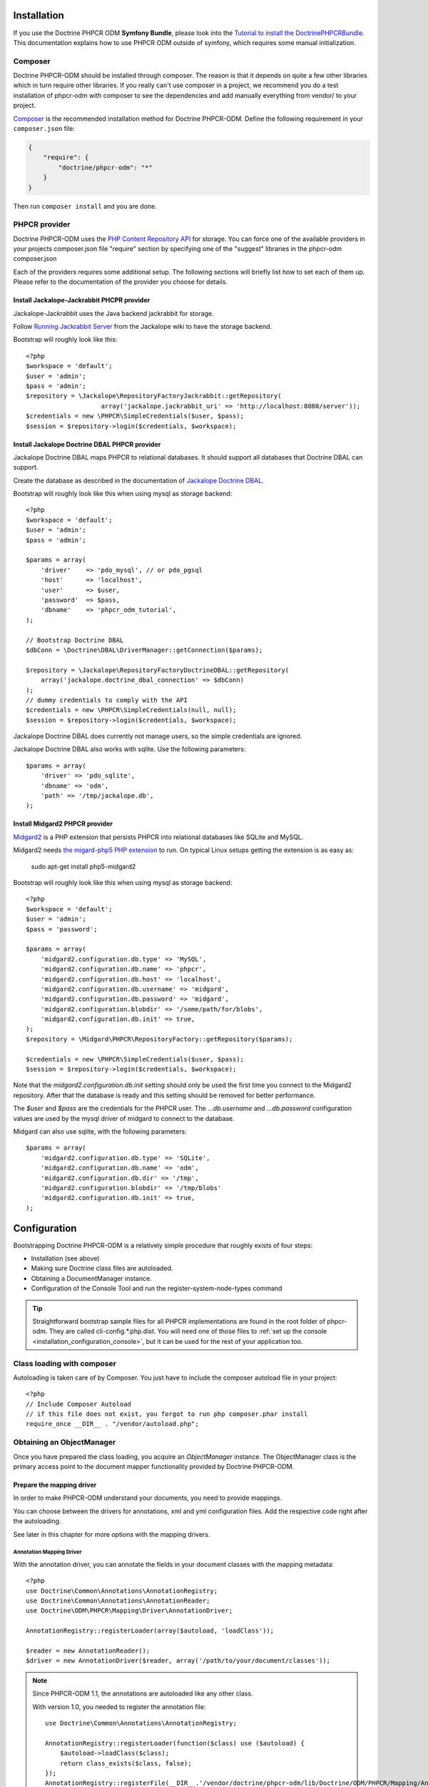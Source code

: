 Installation
============

If you use the Doctrine PHPCR ODM **Symfony Bundle**, please look into the
`Tutorial to install the DoctrinePHPCRBundle <http://symfony.com/doc/master/cmf/cookbook/installing_configuring_doctrine_phpcr_odm.html>`_.
This documentation explains how to use PHPCR ODM outside of symfony, which requires some
manual initialization.


Composer
--------

Doctrine PHPCR-ODM should be installed through composer. The reason is that it depends on
quite a few other libraries which in turn require other libraries.
If you really can't use composer in a project, we recommend you do a test installation of
phpcr-odm with composer to see the dependencies and add manually everything from vendor/ to
your project.

`Composer <http://www.getcomposer.org>`_ is the recommended installation method for Doctrine PHPCR-ODM.
Define the following requirement in your ``composer.json`` file:

.. code-block:: javascript

    {
        "require": {
            "doctrine/phpcr-odm": "*"
        }
    }

Then run ``composer install`` and you are done.

PHPCR provider
--------------

Doctrine PHPCR-ODM uses the `PHP Content Repository API <http://phpcr.github.io/>`_ for
storage. You can force one of the available providers in your projects composer.json file
"require" section by specifying one of the "suggest" libraries in the phpcr-odm composer.json

Each of the providers requires some additional setup. The following sections will briefly list
how to set each of them up. Please refer to the documentation of the provider you choose for details.

Install Jackalope-Jackrabbit PHCPR provider
~~~~~~~~~~~~~~~~~~~~~~~~~~~~~~~~~~~~~~~~~~~

Jackalope-Jackrabbit uses the Java backend jackrabbit for storage.

Follow `Running Jackrabbit Server <http://github.com/jackalope/jackalope/wiki/Running-a-jackrabbit-server>`_
from the Jackalope wiki to have the storage backend.

Bootstrap will roughly look like this::

    <?php
    $workspace = 'default';
    $user = 'admin';
    $pass = 'admin';
    $repository = \Jackalope\RepositoryFactoryJackrabbit::getRepository(
                        array('jackalope.jackrabbit_uri' => 'http://localhost:8080/server'));
    $credentials = new \PHPCR\SimpleCredentials($user, $pass);
    $session = $repository->login($credentials, $workspace);



Install Jackalope Doctrine DBAL PHPCR provider
~~~~~~~~~~~~~~~~~~~~~~~~~~~~~~~~~~~~~~~~~~~~~~

Jackalope Doctrine DBAL maps PHPCR to relational databases. It should support all
databases that Doctrine DBAL can support.

Create the database as described in the documentation of
`Jackalope Doctrine DBAL <http://github.com/jackalope/jackalope-doctrine-dbal>`_.


Bootstrap will roughly look like this when using mysql as storage backend::

    <?php
    $workspace = 'default';
    $user = 'admin';
    $pass = 'admin';

    $params = array(
        'driver'    => 'pdo_mysql', // or pdo_pgsql
        'host'      => 'localhost',
        'user'      => $user,
        'password'  => $pass,
        'dbname'    => 'phpcr_odm_tutorial',
    );

    // Bootstrap Doctrine DBAL
    $dbConn = \Doctrine\DBAL\DriverManager::getConnection($params);

    $repository = \Jackalope\RepositoryFactoryDoctrineDBAL::getRepository(
        array('jackalope.doctrine_dbal_connection' => $dbConn)
    );
    // dummy credentials to comply with the API
    $credentials = new \PHPCR\SimpleCredentials(null, null);
    $session = $repository->login($credentials, $workspace);


Jackalope Doctrine DBAL does currently not manage users, so the simple
credentials are ignored.

Jackalope Doctrine DBAL also works with sqlite. Use the following parameters::

    $params = array(
        'driver' => 'pdo_sqlite',
        'dbname' => 'odm',
        'path' => '/tmp/jackalope.db',
    );


Install Midgard2 PHPCR provider
~~~~~~~~~~~~~~~~~~~~~~~~~~~~~~~

`Midgard2 <https://github.com/midgardproject/phpcr-midgard2>`_ is a PHP extension
that persists PHPCR into relational databases like SQLite and MySQL.

Midgard2 needs `the migard-php5 PHP extension <https://github.com/midgardproject/midgard-php5>`_
to run. On typical Linux setups getting the extension is as easy as:

    sudo apt-get install php5-midgard2

Bootstrap will roughly look like this when using mysql as storage backend::

    <?php
    $workspace = 'default';
    $user = 'admin';
    $pass = 'password';

    $params = array(
        'midgard2.configuration.db.type' => 'MySQL',
        'midgard2.configuration.db.name' => 'phpcr',
        'midgard2.configuration.db.host' => 'localhost',
        'midgard2.configuration.db.username' => 'midgard',
        'midgard2.configuration.db.password' => 'midgard',
        'midgard2.configuration.blobdir' => '/some/path/for/blobs',
        'midgard2.configuration.db.init' => true,
    );
    $repository = \Midgard\PHPCR\RepositoryFactory::getRepository($params);

    $credentials = new \PHPCR\SimpleCredentials($user, $pass);
    $session = $repository->login($credentials, $workspace);


Note that the `midgard2.configuration.db.init` setting should only be used the
first time you connect to the Midgard2 repository. After that the database is
ready and this setting should be removed for better performance.

The `$user` and `$pass` are the credentials for the PHPCR user. The
`...db.username` and `...db.password` configuration values are used by the
mysql driver of midgard to connect to the database.


Midgard can also use sqlite, with the following parameters::

    $params = array(
        'midgard2.configuration.db.type' => 'SQLite',
        'midgard2.configuration.db.name' => 'odm',
        'midgard2.configuration.db.dir' => '/tmp',
        'midgard2.configuration.blobdir' => '/tmp/blobs'
        'midgard2.configuration.db.init' => true,
    );

Configuration
=============

Bootstrapping Doctrine PHPCR-ODM is a relatively simple procedure that
roughly exists of four steps:

-  Installation (see above)
-  Making sure Doctrine class files are autoloaded.
-  Obtaining a DocumentManager instance.
-  Configuration of the Console Tool and run the register-system-node-types command

.. tip::

    Straightforward bootstrap sample files for all PHPCR implementations
    are found in the root folder of phpcr-odm. They are called
    cli-config.*.php.dist. You will need one of those files to
    :ref:`set up the console <installation_configuration_console>`, but it can
    be used for the rest of your application too.

Class loading with composer
---------------------------

Autoloading is taken care of by Composer. You just have to include the
composer autoload file in your project::

    <?php
    // Include Composer Autoload
    // if this file does not exist, you forgot to run php composer.phar install
    require_once __DIR__ . "/vendor/autoload.php";

Obtaining an ObjectManager
--------------------------

Once you have prepared the class loading, you acquire an *ObjectManager*
instance. The ObjectManager class is the primary access point to the document
mapper functionality provided by Doctrine PHPCR-ODM.

Prepare the mapping driver
~~~~~~~~~~~~~~~~~~~~~~~~~~

In order to make PHPCR-ODM understand your documents, you need to provide mappings.

You can choose between the drivers for annotations, xml and yml configuration files.
Add the respective code right after the autoloading.

See later in this chapter for more options with the mapping drivers.

Annotation Mapping Driver
^^^^^^^^^^^^^^^^^^^^^^^^^

With the annotation driver, you can annotate the fields in your document
classes with the mapping metadata::

    <?php
    use Doctrine\Common\Annotations\AnnotationRegistry;
    use Doctrine\Common\Annotations\AnnotationReader;
    use Doctrine\ODM\PHPCR\Mapping\Driver\AnnotationDriver;

    AnnotationRegistry::registerLoader(array($autoload, 'loadClass'));

    $reader = new AnnotationReader();
    $driver = new AnnotationDriver($reader, array('/path/to/your/document/classes'));

.. note::

    Since PHPCR-ODM 1.1, the annotations are autoloaded like any other class.

    With version 1.0, you needed to register the annotation file::

        use Doctrine\Common\Annotations\AnnotationRegistry;

        AnnotationRegistry::registerLoader(function($class) use ($autoload) {
            $autoload->loadClass($class);
            return class_exists($class, false);
        });
        AnnotationRegistry::registerFile(__DIR__.'/vendor/doctrine/phpcr-odm/lib/Doctrine/ODM/PHPCR/Mapping/Annotations/DoctrineAnnotations.php');

XML Mapping Driver
^^^^^^^^^^^^^^^^^^

With the XML driver, you create separate XML files that map between your
documents and PHPCR::

    <?php
    use Doctrine\ODM\PHPCR\Mapping\Driver\XmlDriver;
    $driver = new XmlDriver(array('/path/to/your/xml-mapping/files'));

YML Mapping Driver
^^^^^^^^^^^^^^^^^^

Your project must require symfony/yaml in composer.json::

    <?php
    use Doctrine\ODM\PHPCR\Mapping\Driver\YamlDriver;
    $driver = new YamlDriver(array('/path/to/your/yml-mapping/files'));


Quick Configuration Example
~~~~~~~~~~~~~~~~~~~~~~~~~~~

A complete configuration could look like this::

    <?php
    $workspace = 'default';
    $user = 'admin';
    $pass = 'admin';

    /***** transport implementation specific code begin *****/

    /* --- see above for sample bootstrapping code of other repository implementations --- */

    $params = array(
        'driver'    => 'pdo_mysql',
        'host'      => 'localhost',
        'user'      => $user,
        'password'  => $pass,
        'dbname'    => 'phpcr_odm_tutorial',
    );
    $dbConn = \Doctrine\DBAL\DriverManager::getConnection($params);
    $parameters = array('jackalope.doctrine_dbal_connection' => $dbConn);
    $repository = \Jackalope\RepositoryFactoryDoctrineDBAL::getRepository($parameters);
    $credentials = new \PHPCR\SimpleCredentials(null, null);

    /***** transport implementation specific code  ends *****/


    $session = $repository->login($credentials, $workspace);

    /* prepare the doctrine configuration */
    use Doctrine\Common\Annotations\AnnotationReader;
    use Doctrine\ODM\PHPCR\Mapping\Driver\AnnotationDriver;
    use Doctrine\ODM\PHPCR\DocumentManager;

    $reader = new AnnotationReader();
    $driver = new AnnotationDriver($reader, array('/path/to/your/document/classes'));

    $config = new \Doctrine\ODM\PHPCR\Configuration();
    $config->setMetadataDriverImpl($driver);

    $documentManager = DocumentManager::create($session, $config);

.. note::

    Your PHPCR implementation should document the options for the repository
    factory.

    As you can see, the PHPCR implementation jackalope-doctrine-dbal used in
    this example needs a Doctrine DBAL connection to store its data in a
    database. You can learn more about the options for the connection in this
    case with the
    `Doctrine DBAL connection configuration reference <http://docs.doctrine-project.org/projects/doctrine-dbal/en/latest/reference/configuration.html>`_.

Configuration Options
---------------------

The following sections describe all the configuration options
available on a ``Doctrine\ORM\Configuration`` instance.

Proxy Directory (***REQUIRED***)
~~~~~~~~~~~~~~~~~~~~~~~~~~~~~~~~

Configure the directory where proxy objects are cached::

    <?php
    $config->setProxyDir($dir);
    $config->getProxyDir();

For a detailed explanation on proxy classes and how they are used in Doctrine,
see :ref:`installation_proxy-objects`.

Proxy Namespace (***REQUIRED***)
~~~~~~~~~~~~~~~~~~~~~~~~~~~~~~~~

.. code-block:: php

    <?php
    $config->setProxyNamespace($namespace);
    $config->getProxyNamespace();

Gets or sets the namespace to use for generated proxy classes. For
a detailed explanation on proxy classes and how they are used in
Doctrine, refer to the "Proxy Objects" section further down.

Metadata Driver (***REQUIRED***)
~~~~~~~~~~~~~~~~~~~~~~~~~~~~~~~~

.. code-block:: php

    <?php
    $config->setMetadataDriverImpl($driver);
    $config->getMetadataDriverImpl();

Gets or sets the metadata driver implementation that is used by
Doctrine to acquire the object-relational metadata for your
classes.

There are currently 4 implementations available:

-  ``Doctrine\ODM\PHPCR\Mapping\Driver\AnnotationDriver``
-  ``Doctrine\ODM\PHPCR\Mapping\Driver\XmlDriver``
-  ``Doctrine\ODM\PHPCR\Mapping\Driver\YamlDriver``
-  ``Doctrine\ODM\PHPCR\Mapping\Driver\DriverChain``

Throughout the most part of this manual the AnnotationDriver is
used in the examples. For information on the usage of the XmlDriver
or YamlDriver please refer to the dedicated chapters
``XML Mapping`` and ``YAML Mapping``.

When you manually instantiate the annotation driver, you need to tell it the
path to the entities. All metadata drivers accept either a single directory as
a string or an array of directories. With this feature a single driver can
support multiple directories of Documents.

Metadata Cache (***RECOMMENDED***)
~~~~~~~~~~~~~~~~~~~~~~~~~~~~~~~~~~

.. code-block:: php

    <?php
    $config->setMetadataCacheImpl($cache);
    $config->getMetadataCacheImpl();

Gets or sets the cache implementation to use for caching metadata
information, that is, all the information you supply via
annotations, xml or yaml, so that they do not need to be parsed and
loaded from scratch on every single request which is a waste of
resources. The cache implementation must implement the
``Doctrine\Common\Cache\Cache`` interface.

Usage of a metadata cache is highly recommended.

The recommended implementations for production are:


-  ``Doctrine\Common\Cache\ApcCache``
-  ``Doctrine\Common\Cache\MemcacheCache``
-  ``Doctrine\Common\Cache\XcacheCache``
-  ``Doctrine\Common\Cache\RedisCache``

For development you should use the
``Doctrine\Common\Cache\ArrayCache`` which only caches data on a
per-request basis.

Auto-generating Proxy Classes (***OPTIONAL***)
~~~~~~~~~~~~~~~~~~~~~~~~~~~~~~~~~~~~~~~~~~~~~~

.. code-block:: php

    <?php
    $config->setAutoGenerateProxyClasses($bool);
    $config->getAutoGenerateProxyClasses();

Gets or sets whether proxy classes should be generated
automatically at runtime by Doctrine. If set to ``FALSE``, proxy
classes must be generated manually through the doctrine command
line task ``generate-proxies``. The strongly recommended value for
a production environment is ``FALSE``.

Development vs Production Configuration
---------------------------------------

You should code your Doctrine PHPCR-ODM bootstrapping with two different
runtime models in mind. There are some serious benefits of using
APC or Memcache in production. In development however this will
frequently give you fatal errors, when you change your entities and
the cache still keeps the outdated metadata. That is why we
recommend the ``ArrayCache`` for development.

Furthermore you should have the Auto-generating Proxy Classes
option to true in development and to false in production. If this
option is set to ``TRUE`` it can seriously hurt your script
performance if several proxy classes are re-generated during script
execution. Filesystem calls of that magnitude can even slower than
all the database queries Doctrine issues. Additionally writing a
proxy sets an exclusive file lock which can cause serious
performance bottlenecks in systems with regular concurrent
requests.

Connection Options
------------------

The ``$session`` passed as the first argument to ``DocumentManager::create()``
has to be an instance of ``PHPCR\SessionInterface``.
See the documentation of your PHPCR implementation for further options when
creating the session.

.. _installation_proxy-objects:

Proxy Objects
-------------

A proxy object is an object that is put in place or used instead of
the "real" object. A proxy object can add behavior to the object
being proxied without that object being aware of it. In Doctrine 2,
proxy objects are used to realize several features but mainly for
transparent lazy-loading.

Proxy objects with their lazy-loading facilities help to keep the
subset of objects that are already in memory connected to the rest
of the objects. This is an essential property as without it there
would always be fragile partial objects at the outer edges of your
object graph.

Doctrine 2 implements a variant of the proxy pattern where it
generates classes that extend your entity classes and adds
lazy-loading capabilities to them. Doctrine can then give you an
instance of such a proxy class whenever you request an object of
the class being proxied. This happens in two situations:

Reference Proxies
~~~~~~~~~~~~~~~~~

The method ``DocumentManager::getReference($documentName, $identifier)``
lets you obtain a reference to a document for which the identifier
is known, without loading that entity from the database. This is
useful, for example, as a performance enhancement, when you want to
establish an association to an entity for which you have the
identifier. You could simply do this::

    <?php
    // $dm instanceof DocumentManager, $cart instanceof MyProject\Model\Cart
    // $itemId comes from somewhere, probably a request parameter
    $item = $dm->getReference('MyProject\Model\Item', $itemId);
    $cart->addItem($item);

Here, we added an Item to a Cart without loading the Item from the
database. If you invoke any method on the Item instance, it would
fully initialize its state transparently from the database. Here
$item is actually an instance of the proxy class that was generated
for the Item class but your code does not need to care. In fact it
**should not care**. Proxy objects should be transparent to your
code.

Be aware that in this situation, you may not pass null for the $documentName
as the autodetecting only works when it can actually load the document from
the repository.


Generating Proxy classes
~~~~~~~~~~~~~~~~~~~~~~~~

Proxy classes can either be generated manually through the Doctrine
Console or automatically by Doctrine. The configuration option that
controls this behavior is::

    <?php
    $config->setAutoGenerateProxyClasses($bool);
    $config->getAutoGenerateProxyClasses();

The default value is ``true`` for convenient development. However,
this setting is not optimal for performance and therefore not
recommended for a production environment. To eliminate the overhead
of proxy class generation during runtime, set this configuration
option to ``false``. When you do this in a development environment,
note that you may get class/file not found errors if certain proxy
classes are not available or failing lazy-loads if new methods were
added to the entity class that are not yet in the proxy class.

When you set auto generate to ``false``, you need to generate the proxy classes
each time you change anything on your class or mapping:

.. code-block:: bash

    $ ./vendor/bin/phpcrodm doctrine:phpcr:generate-proxies

.. note::

    This command is only available since PHPCR-ODM 1.1.

Autoloading Proxies
~~~~~~~~~~~~~~~~~~~

When you deserialize proxy objects from the session or any other storage
it is necessary to have an autoloading mechanism in place for these classes.
For implementation reasons Proxy class names are not PSR-0 compliant. This
means that you have to register a special autoloader for these classes::

    <?php
    use Doctrine\ORM\Proxy\Autoloader;

    $proxyDir = "/path/to/proxies";
    $proxyNamespace = "MyProxies";

    Autoloader::register($proxyDir, $proxyNamespace);

If you want to execute additional logic to intercept the proxy file not found
state you can pass a closure as the third argument. It will be called with
the arguments proxydir, namespace and className when the proxy file could not
be found.


Multiple Metadata Sources
~~~~~~~~~~~~~~~~~~~~~~~~~

When using different components using Doctrine 2 you may end up
with them using two different metadata drivers, for example XML and
YAML. You can use the DriverChain Metadata implementations to
aggregate these drivers based on namespaces::

    <?php
    use Doctrine\ORM\Mapping\Driver\DriverChain;

    $chain = new DriverChain();
    $chain->addDriver($xmlDriver, 'Doctrine\Tests\Models\Company');
    $chain->addDriver($yamlDriver, 'Doctrine\Tests\PHPCR-ODM\Mapping');

Based on the namespace of the entity the loading of entities is
delegated to the appropriate driver. The chain semantics come from
the fact that the driver loops through all namespaces and matches
the entity class name against the namespace using a
``strpos() === 0`` call. This means you need to order the drivers
correctly if sub-namespaces use different metadata driver
implementations.

Default Repository (***OPTIONAL***)
~~~~~~~~~~~~~~~~~~~~~~~~~~~~~~~~~~~

Specifies the FQCN of a subclass of the Doctrine\Common\Persistence\ObjectRepository.
This will be used for all documents that do not specify a custom repository
class::

    <?php
    $config->setDefaultRepositoryClassName($fqcn);
    $config->getDefaultRepositoryClassName();

The default value is ``Doctrine\ODM\PHPCR\DocumentRepository``.

.. note::

    This option was introduced in PHPCR-ODM 1.1.

.. _installation_configuration_console:

Setting up the Console
----------------------

Doctrine uses the Symfony Console component for generating the command line
interface. You can take a look at the ``bin/phpcrodm.php`` script  for
inspiration how to setup the cli.

If you installed Doctrine PHPCR-ODM through Composer, then the ``phpcrodm``
script is available to you in the bin-dir, by default at
``vendor/bin/phpcrodm``. Otherwise create a symlink to the file or run it
inside the phpcr-odm folder.

Next, you need to copy the cli-config.<implementation>.php.dist file from the
phpcr-odm folder to the parent folder of where you have the binary and adjust
it to bootstrap your application. The details of what you can configure are
explained above.

The :doc:`Tools Chapter <tools>` explains the commands you have available.

Register system node types
~~~~~~~~~~~~~~~~~~~~~~~~~~

PHPCR ODM uses a `custom node type <http://github.com/doctrine/phpcr-odm/wiki/Custom-node-type-phpcr%3Amanaged>`_
to track meta information without interfering with your content. Before you can
use a PHPCR repository to store documents, you need to run the following
command:

.. code-block:: bash

    $ php bin/phpcrodm doctrine:phpcr:register-system-node-types
